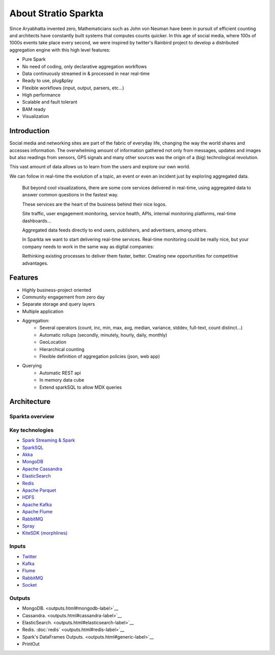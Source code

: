 About Stratio Sparkta
******************

Since Aryabhatta invented zero, Mathematicians such as John von Neuman have been in pursuit
of efficient counting and architects have constantly built systems that computes counts quicker. In
this age of social media, where 100s of 1000s events take place every second, we were inspired
by twitter's Rainbird project to develop a distributed aggregation engine with this high level
features:

- Pure Spark
- No need of coding, only declarative aggregation workflows
- Data continuously streamed in & processed in near real-time
- Ready to use, plug&play
- Flexible workflows (input, output, parsers, etc...)
- High performance
- Scalable and fault tolerant
- BAM ready
- Visualization



Introduction
============
Social media and networking sites are  part of the fabric of everyday life, changing the way the world shares and
accesses information.
The overwhelming amount of information gathered not only from messages, updates and images but also readings
from sensors, GPS signals and many other sources was the origin of a (big) technological revolution.

This vast amount of data allows us to learn from the users and explore our own world.

We can follow in real-time the evolution of a topic, an event or even an incident just by exploring aggregated data.



.. figure:: images/map.png



 But beyond cool visualizations, there are some core services delivered in real-time, using aggregated data to
 answer common questions in the fastest way.

 These services are the heart of the business behind their nice logos.

 Site traffic, user engagement monitoring, service health, APIs, internal monitoring platforms, real-time dashboards…

 Aggregated data feeds directly to end users, publishers, and advertisers, among others.

 In Sparkta we want to start delivering real-time services. Real-time monitoring could be really nice, but your
 company needs to work in the same way as digital companies:

 Rethinking existing processes to deliver them faster, better.
 Creating new opportunities for competitive advantages.

Features
========

- Highly business-project oriented
- Community engagement from zero day
- Separate storage and query layers
- Multiple application
- Aggregation:
    - Several operators (count, inc, min, max, avg, median, variance, stddev, full-text, count distinct...)
    - Automatic rollups (secondly, minutely, hourly, daily, monthly)
    - GeoLocation
    - Hierarchical counting
    - Flexible definition of aggregation policies (json, web app)
- Querying
    - Automatic REST api
    - In memory data cube
    - Extend sparkSQL to allow MDX queries


Architecture
============


Sparkta overview
------------
.. figure:: images/sparkta1.png
   :alt: Spark Architecture Overview


Key technologies
------------

- `Spark Streaming & Spark <http://spark.apache.org>`__
- `SparkSQL <https://spark.apache.org/sql>`__
- `Akka <http://akka.io>`__
- `MongoDB <http://www.mongodb.org/>`__
- `Apache Cassandra <http://cassandra.apache.org>`__
- `ElasticSearch <https://www.elastic.co>`__
- `Redis <http://redis.io>`__
- `Apache Parquet <http://parquet.apache.org/>`__
- `HDFS <http://hadoop.apache.org/docs/r1.2.1/hdfs_design.html>`__
- `Apache Kafka <http://kafka.apache.org>`__
- `Apache Flume <https://flume.apache.org/>`__
- `RabbitMQ <https://www.rabbitmq.com/>`__
- `Spray <http://spray.io/>`__
- `KiteSDK (morphlines) <http://kitesdk.org/docs/current>`__


.. figure:: images/Inoutputs.png


Inputs
------------

- `Twitter <inputs.html#twitter-label>`__
- `Kafka <inputs.html#kafka-label>`__
- `Flume <inputs.html#flume-label>`__
- `RabbitMQ <inputs.html#rabbitMQ-label>`__
- `Socket <inputs.html#socket-label>`__


Outputs
------------

- MongoDB. <outputs.html#mongodb-label>`__
- Cassandra. <outputs.html#cassandra-label>`__
- ElasticSearch. <outputs.html#elasticsearch-label>`__
- Redis. :doc:`redis` <outputs.html#redis-label>`__
- Spark's DataFrames Outputs. <outputs.html#generic-label>`__
- PrintOut




